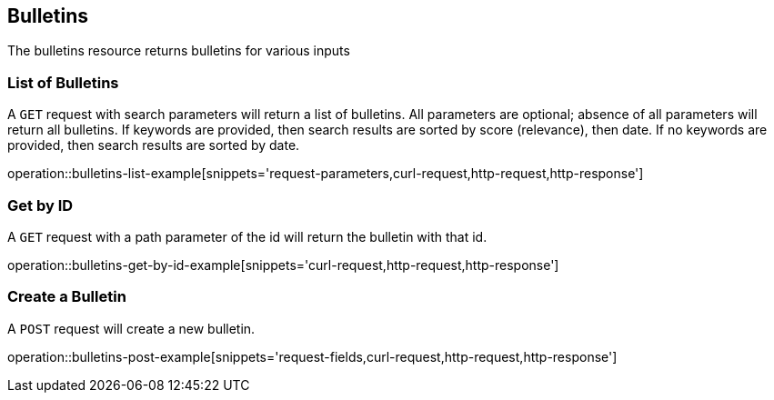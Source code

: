 [[resources-top]]
== Bulletins

The bulletins resource returns bulletins for various inputs

[[bulletins-list-example]]
=== List of Bulletins

A `GET` request with search parameters will return a list of bulletins.
All parameters are optional; absence of all parameters will return all bulletins.
If keywords are provided, then search results are sorted by score (relevance), then date.
If no keywords are provided, then search results are sorted by date.

operation::bulletins-list-example[snippets='request-parameters,curl-request,http-request,http-response']

[[bulletins-get-example]]
=== Get by ID

A `GET` request with a path parameter of the id will return the bulletin with that id.

operation::bulletins-get-by-id-example[snippets='curl-request,http-request,http-response']

[[bulletins-post-example]]
=== Create a Bulletin

A `POST` request will create a new bulletin.

operation::bulletins-post-example[snippets='request-fields,curl-request,http-request,http-response']
